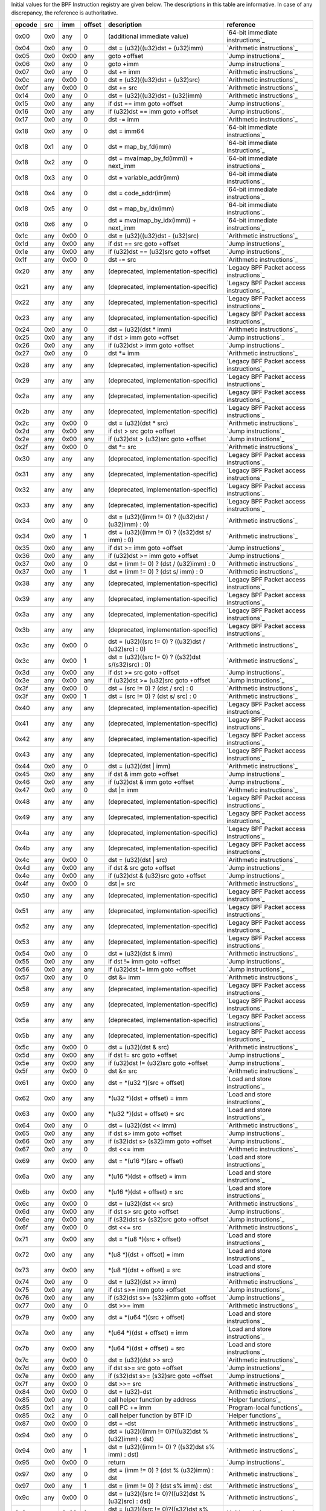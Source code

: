 Initial values for the BPF Instruction registry are given below.
The descriptions in this table are informative. In case of any discrepancy, the reference
is authoritative.

======  ===  ====  ======  ===================================================  ========================================
opcode  src  imm   offset  description                                          reference
======  ===  ====  ======  ===================================================  ========================================
0x00    0x0  any   0       (additional immediate value)                         `64-bit immediate instructions`_
0x04    0x0  any   0       dst = (u32)((u32)dst + (u32)imm)                     `Arithmetic instructions`_
0x05    0x0  0x00  any     goto +offset                                         `Jump instructions`_
0x06    0x0  any   0       goto +imm                                            `Jump instructions`_
0x07    0x0  any   0       dst += imm                                           `Arithmetic instructions`_
0x0c    any  0x00  0       dst = (u32)((u32)dst + (u32)src)                     `Arithmetic instructions`_
0x0f    any  0x00  0       dst += src                                           `Arithmetic instructions`_
0x14    0x0  any   0       dst = (u32)((u32)dst - (u32)imm)                     `Arithmetic instructions`_
0x15    0x0  any   any     if dst == imm goto +offset                           `Jump instructions`_
0x16    0x0  any   any     if (u32)dst == imm goto +offset                      `Jump instructions`_
0x17    0x0  any   0       dst -= imm                                           `Arithmetic instructions`_
0x18    0x0  any   0       dst = imm64                                          `64-bit immediate instructions`_
0x18    0x1  any   0       dst = map_by_fd(imm)                                 `64-bit immediate instructions`_
0x18    0x2  any   0       dst = mva(map_by_fd(imm)) + next_imm                 `64-bit immediate instructions`_
0x18    0x3  any   0       dst = variable_addr(imm)                             `64-bit immediate instructions`_
0x18    0x4  any   0       dst = code_addr(imm)                                 `64-bit immediate instructions`_
0x18    0x5  any   0       dst = map_by_idx(imm)                                `64-bit immediate instructions`_
0x18    0x6  any   0       dst = mva(map_by_idx(imm)) + next_imm                `64-bit immediate instructions`_
0x1c    any  0x00  0       dst = (u32)((u32)dst - (u32)src)                     `Arithmetic instructions`_
0x1d    any  0x00  any     if dst == src goto +offset                           `Jump instructions`_
0x1e    any  0x00  any     if (u32)dst == (u32)src goto +offset                 `Jump instructions`_
0x1f    any  0x00  0       dst -= src                                           `Arithmetic instructions`_
0x20    any  any   any     (deprecated, implementation-specific)                `Legacy BPF Packet access instructions`_
0x21    any  any   any     (deprecated, implementation-specific)                `Legacy BPF Packet access instructions`_
0x22    any  any   any     (deprecated, implementation-specific)                `Legacy BPF Packet access instructions`_
0x23    any  any   any     (deprecated, implementation-specific)                `Legacy BPF Packet access instructions`_
0x24    0x0  any   0       dst = (u32)(dst \* imm)                              `Arithmetic instructions`_
0x25    0x0  any   any     if dst > imm goto +offset                            `Jump instructions`_
0x26    0x0  any   any     if (u32)dst > imm goto +offset                       `Jump instructions`_
0x27    0x0  any   0       dst \*= imm                                          `Arithmetic instructions`_
0x28    any  any   any     (deprecated, implementation-specific)                `Legacy BPF Packet access instructions`_
0x29    any  any   any     (deprecated, implementation-specific)                `Legacy BPF Packet access instructions`_
0x2a    any  any   any     (deprecated, implementation-specific)                `Legacy BPF Packet access instructions`_
0x2b    any  any   any     (deprecated, implementation-specific)                `Legacy BPF Packet access instructions`_
0x2c    any  0x00  0       dst = (u32)(dst \* src)                              `Arithmetic instructions`_
0x2d    any  0x00  any     if dst > src goto +offset                            `Jump instructions`_
0x2e    any  0x00  any     if (u32)dst > (u32)src goto +offset                  `Jump instructions`_
0x2f    any  0x00  0       dst \*= src                                          `Arithmetic instructions`_
0x30    any  any   any     (deprecated, implementation-specific)                `Legacy BPF Packet access instructions`_
0x31    any  any   any     (deprecated, implementation-specific)                `Legacy BPF Packet access instructions`_
0x32    any  any   any     (deprecated, implementation-specific)                `Legacy BPF Packet access instructions`_
0x33    any  any   any     (deprecated, implementation-specific)                `Legacy BPF Packet access instructions`_
0x34    0x0  any   0       dst = (u32)((imm != 0) ? ((u32)dst / (u32)imm) : 0)  `Arithmetic instructions`_
0x34    0x0  any   1       dst = (u32)((imm != 0) ? ((s32)dst s/ imm) : 0)      `Arithmetic instructions`_
0x35    0x0  any   any     if dst >= imm goto +offset                           `Jump instructions`_
0x36    0x0  any   any     if (u32)dst >= imm goto +offset                      `Jump instructions`_
0x37    0x0  any   0       dst = (imm != 0) ? (dst / (u32)imm) : 0              `Arithmetic instructions`_
0x37    0x0  any   1       dst = (imm != 0) ? (dst s/ imm) : 0                  `Arithmetic instructions`_
0x38    any  any   any     (deprecated, implementation-specific)                `Legacy BPF Packet access instructions`_
0x39    any  any   any     (deprecated, implementation-specific)                `Legacy BPF Packet access instructions`_
0x3a    any  any   any     (deprecated, implementation-specific)                `Legacy BPF Packet access instructions`_
0x3b    any  any   any     (deprecated, implementation-specific)                `Legacy BPF Packet access instructions`_
0x3c    any  0x00  0       dst = (u32)((src != 0) ? ((u32)dst / (u32)src) : 0)  `Arithmetic instructions`_
0x3c    any  0x00  1       dst = (u32)((src != 0) ? ((s32)dst s/(s32)src) : 0)  `Arithmetic instructions`_
0x3d    any  0x00  any     if dst >= src goto +offset                           `Jump instructions`_
0x3e    any  0x00  any     if (u32)dst >= (u32)src goto +offset                 `Jump instructions`_
0x3f    any  0x00  0       dst = (src != 0) ? (dst / src) : 0                   `Arithmetic instructions`_
0x3f    any  0x00  1       dst = (src != 0) ? (dst s/ src) : 0                  `Arithmetic instructions`_
0x40    any  any   any     (deprecated, implementation-specific)                `Legacy BPF Packet access instructions`_
0x41    any  any   any     (deprecated, implementation-specific)                `Legacy BPF Packet access instructions`_
0x42    any  any   any     (deprecated, implementation-specific)                `Legacy BPF Packet access instructions`_
0x43    any  any   any     (deprecated, implementation-specific)                `Legacy BPF Packet access instructions`_
0x44    0x0  any   0       dst = (u32)(dst \| imm)                              `Arithmetic instructions`_
0x45    0x0  any   any     if dst & imm goto +offset                            `Jump instructions`_
0x46    0x0  any   any     if (u32)dst & imm goto +offset                       `Jump instructions`_
0x47    0x0  any   0       dst \|= imm                                          `Arithmetic instructions`_
0x48    any  any   any     (deprecated, implementation-specific)                `Legacy BPF Packet access instructions`_
0x49    any  any   any     (deprecated, implementation-specific)                `Legacy BPF Packet access instructions`_
0x4a    any  any   any     (deprecated, implementation-specific)                `Legacy BPF Packet access instructions`_
0x4b    any  any   any     (deprecated, implementation-specific)                `Legacy BPF Packet access instructions`_
0x4c    any  0x00  0       dst = (u32)(dst \| src)                              `Arithmetic instructions`_
0x4d    any  0x00  any     if dst & src goto +offset                            `Jump instructions`_
0x4e    any  0x00  any     if (u32)dst & (u32)src goto +offset                  `Jump instructions`_
0x4f    any  0x00  0       dst \|= src                                          `Arithmetic instructions`_
0x50    any  any   any     (deprecated, implementation-specific)                `Legacy BPF Packet access instructions`_
0x51    any  any   any     (deprecated, implementation-specific)                `Legacy BPF Packet access instructions`_
0x52    any  any   any     (deprecated, implementation-specific)                `Legacy BPF Packet access instructions`_
0x53    any  any   any     (deprecated, implementation-specific)                `Legacy BPF Packet access instructions`_
0x54    0x0  any   0       dst = (u32)(dst & imm)                               `Arithmetic instructions`_
0x55    0x0  any   any     if dst != imm goto +offset                           `Jump instructions`_
0x56    0x0  any   any     if (u32)dst != imm goto +offset                      `Jump instructions`_
0x57    0x0  any   0       dst &= imm                                           `Arithmetic instructions`_
0x58    any  any   any     (deprecated, implementation-specific)                `Legacy BPF Packet access instructions`_
0x59    any  any   any     (deprecated, implementation-specific)                `Legacy BPF Packet access instructions`_
0x5a    any  any   any     (deprecated, implementation-specific)                `Legacy BPF Packet access instructions`_
0x5b    any  any   any     (deprecated, implementation-specific)                `Legacy BPF Packet access instructions`_
0x5c    any  0x00  0       dst = (u32)(dst & src)                               `Arithmetic instructions`_
0x5d    any  0x00  any     if dst != src goto +offset                           `Jump instructions`_
0x5e    any  0x00  any     if (u32)dst != (u32)src goto +offset                 `Jump instructions`_
0x5f    any  0x00  0       dst &= src                                           `Arithmetic instructions`_
0x61    any  0x00  any     dst = \*(u32 \*)(src + offset)                       `Load and store instructions`_
0x62    0x0  any   any     \*(u32 \*)(dst + offset) = imm                       `Load and store instructions`_
0x63    any  0x00  any     \*(u32 \*)(dst + offset) = src                       `Load and store instructions`_
0x64    0x0  any   0       dst = (u32)(dst << imm)                              `Arithmetic instructions`_
0x65    0x0  any   any     if dst s> imm goto +offset                           `Jump instructions`_
0x66    0x0  any   any     if (s32)dst s> (s32)imm goto +offset                 `Jump instructions`_
0x67    0x0  any   0       dst <<= imm                                          `Arithmetic instructions`_
0x69    any  0x00  any     dst = \*(u16 \*)(src + offset)                       `Load and store instructions`_
0x6a    0x0  any   any     \*(u16 \*)(dst + offset) = imm                       `Load and store instructions`_
0x6b    any  0x00  any     \*(u16 \*)(dst + offset) = src                       `Load and store instructions`_
0x6c    any  0x00  0       dst = (u32)(dst << src)                              `Arithmetic instructions`_
0x6d    any  0x00  any     if dst s> src goto +offset                           `Jump instructions`_
0x6e    any  0x00  any     if (s32)dst s> (s32)src goto +offset                 `Jump instructions`_
0x6f    any  0x00  0       dst <<= src                                          `Arithmetic instructions`_
0x71    any  0x00  any     dst = \*(u8 \*)(src + offset)                        `Load and store instructions`_
0x72    0x0  any   any     \*(u8 \*)(dst + offset) = imm                        `Load and store instructions`_
0x73    any  0x00  any     \*(u8 \*)(dst + offset) = src                        `Load and store instructions`_
0x74    0x0  any   0       dst = (u32)(dst >> imm)                              `Arithmetic instructions`_
0x75    0x0  any   any     if dst s>= imm goto +offset                          `Jump instructions`_
0x76    0x0  any   any     if (s32)dst s>= (s32)imm goto +offset                `Jump instructions`_
0x77    0x0  any   0       dst >>= imm                                          `Arithmetic instructions`_
0x79    any  0x00  any     dst = \*(u64 \*)(src + offset)                       `Load and store instructions`_
0x7a    0x0  any   any     \*(u64 \*)(dst + offset) = imm                       `Load and store instructions`_
0x7b    any  0x00  any     \*(u64 \*)(dst + offset) = src                       `Load and store instructions`_
0x7c    any  0x00  0       dst = (u32)(dst >> src)                              `Arithmetic instructions`_
0x7d    any  0x00  any     if dst s>= src goto +offset                          `Jump instructions`_
0x7e    any  0x00  any     if (s32)dst s>= (s32)src goto +offset                `Jump instructions`_
0x7f    any  0x00  0       dst >>= src                                          `Arithmetic instructions`_
0x84    0x0  0x00  0       dst = (u32)-dst                                      `Arithmetic instructions`_
0x85    0x0  any   0       call helper function by address                      `Helper functions`_
0x85    0x1  any   0       call PC += imm                                       `Program-local functions`_
0x85    0x2  any   0       call helper function by BTF ID                       `Helper functions`_
0x87    0x0  0x00  0       dst = -dst                                           `Arithmetic instructions`_
0x94    0x0  any   0       dst = (u32)((imm != 0)?((u32)dst % (u32)imm) : dst)  `Arithmetic instructions`_
0x94    0x0  any   1       dst = (u32)((imm != 0) ? ((s32)dst s% imm) : dst)    `Arithmetic instructions`_
0x95    0x0  0x00  0       return                                               `Jump instructions`_
0x97    0x0  any   0       dst = (imm != 0) ? (dst % (u32)imm) : dst            `Arithmetic instructions`_
0x97    0x0  any   1       dst = (imm != 0) ? (dst s% imm) : dst                `Arithmetic instructions`_
0x9c    any  0x00  0       dst = (u32)((src != 0)?((u32)dst % (u32)src) : dst)  `Arithmetic instructions`_
0x9c    any  0x00  1       dst = (u32)((src != 0)?((s32)dst s% (s32)src) :dst)  `Arithmetic instructions`_
0x9f    any  0x00  0       dst = (src != 0) ? (dst % src) : dst                 `Arithmetic instructions`_
0x9f    any  0x00  1       dst = (src != 0) ? (dst s% src) : dst                `Arithmetic instructions`_
0xa4    0x0  any   0       dst = (u32)(dst ^ imm)                               `Arithmetic instructions`_
0xa5    0x0  any   any     if dst < imm goto +offset                            `Jump instructions`_
0xa6    0x0  any   any     if (u32)dst < imm goto +offset                       `Jump instructions`_
0xa7    0x0  any   0       dst ^= imm                                           `Arithmetic instructions`_
0xac    any  0x00  0       dst = (u32)(dst ^ src)                               `Arithmetic instructions`_
0xad    any  0x00  any     if dst < src goto +offset                            `Jump instructions`_
0xae    any  0x00  any     if (u32)dst < (u32)src goto +offset                  `Jump instructions`_
0xaf    any  0x00  0       dst ^= src                                           `Arithmetic instructions`_
0xb4    0x0  any   0       dst = (u32) imm                                      `Arithmetic instructions`_
0xb4    0x0  any   8       dst = (u32) (s32) (s8) imm                           `Arithmetic instructions`_
0xb4    0x0  any   16      dst = (u32) (s32) (s16) imm                          `Arithmetic instructions`_
0xb5    0x0  any   any     if dst <= imm goto +offset                           `Jump instructions`_
0xb6    0x0  any   any     if (u32)dst <= imm goto +offset                      `Jump instructions`_
0xb7    0x0  any   0       dst = imm                                            `Arithmetic instructions`_
0xb7    0x0  any   8       dst = (s64) (s8) imm                                 `Arithmetic instructions`_
0xb7    0x0  any   16      dst = (s64) (s16) imm                                `Arithmetic instructions`_
0xb7    0x0  any   32      dst = (s64) (s32) imm                                `Arithmetic instructions`_
0xbc    any  0x00  0       dst = (u32) src                                      `Arithmetic instructions`_
0xbc    any  0x00  8       dst = (u32) (s32) (s8) src                           `Arithmetic instructions`_
0xbc    any  0x00  16      dst = (u32) (s32) (s16) src                          `Arithmetic instructions`_
0xbd    any  0x00  any     if dst <= src goto +offset                           `Jump instructions`_
0xbe    any  0x00  any     if (u32)dst <= (u32)src goto +offset                 `Jump instructions`_
0xbf    any  0x00  0       dst = src                                            `Arithmetic instructions`_
0xbf    any  0x00  8       dst = (s64) (s8) src                                 `Arithmetic instructions`_
0xbf    any  0x00  16      dst = (s64) (s16) src                                `Arithmetic instructions`_
0xbf    any  0x00  32      dst = (s64) (s32) src                                `Arithmetic instructions`_
0xc3    any  0x00  any     lock \*(u32 \*)(dst + offset) += src                 `Atomic operations`_
0xc3    any  0x01  any     | lock                                               `Atomic operations`_
                           | \*(u32 \*)(dst + offset) += src
                           | src = \*(u32 \*)(dst + offset)
0xc3    any  0x40  any     lock \*(u32 \*)(dst + offset) \|= src                `Atomic operations`_
0xc3    any  0x41  any     | lock                                               `Atomic operations`_
                           | \*(u32 \*)(dst + offset) \|= src
                           | src = \*(u32 \*)(dst + offset)
0xc3    any  0x50  any     lock \*(u32 \*)(dst + offset) &= src                 `Atomic operations`_
0xc3    any  0x51  any     | lock                                               `Atomic operations`_
                           | \*(u32 \*)(dst + offset) &= src
                           | src = \*(u32 \*)(dst + offset)
0xc3    any  0xa0  any     lock \*(u32 \*)(dst + offset) ^= src                 `Atomic operations`_
0xc3    any  0xa1  any     | lock                                               `Atomic operations`_
                           | \*(u32 \*)(dst + offset) ^= src
                           | src = \*(u32 \*)(dst + offset)
0xc3    any  0xe1  any     | lock                                               `Atomic operations`_
                           | temp = \*(u32 \*)(dst + offset)
                           | \*(u32 \*)(dst + offset) = src
                           | src = temp
0xc3    any  0xf1  any     | lock                                               `Atomic operations`_
                           | temp = \*(u32 \*)(dst + offset)
                           | if \*(u32)(dst + offset) == R0
                           |    \*(u32)(dst + offset) = src
                           | R0 = temp
0xc4    0x0  any   0       dst = (u32)(dst s>> imm)                             `Arithmetic instructions`_
0xc5    0x0  any   any     if dst s< imm goto +offset                           `Jump instructions`_
0xc6    0x0  any   any     if (s32)dst s< (s32)imm goto +offset                 `Jump instructions`_
0xc7    0x0  any   0       dst s>>= imm                                         `Arithmetic instructions`_
0xcc    any  0x00  0       dst = (u32)(dst s>> src)                             `Arithmetic instructions`_
0xcd    any  0x00  any     if dst s< src goto +offset                           `Jump instructions`_
0xce    any  0x00  any     if (s32)dst s< (s32)src goto +offset                 `Jump instructions`_
0xcf    any  0x00  0       dst s>>= src                                         `Arithmetic instructions`_
0xd4    0x0  0x10  0       dst = htole16(dst)                                   `Byte swap instructions`_
0xd4    0x0  0x20  0       dst = htole32(dst)                                   `Byte swap instructions`_
0xd4    0x0  0x40  0       dst = htole64(dst)                                   `Byte swap instructions`_
0xd5    0x0  any   any     if dst s<= imm goto +offset                          `Jump instructions`_
0xd6    0x0  any   any     if (s32)dst s<= (s32)imm goto +offset                `Jump instructions`_
0xd7    0x0  0x10  0       dst = bswap16(dst)                                   `Byte swap instructions`_
0xd7    0x0  0x20  0       dst = bswap32(dst)                                   `Byte swap instructions`_
0xd7    0x0  0x40  0       dst = bswap64(dst)                                   `Byte swap instructions`_
0xdb    any  0x00  any     lock \*(u64 \*)(dst + offset) += src                 `Atomic operations`_
0xdb    any  0x01  any     | lock                                               `Atomic operations`_
                           | \*(u64 \*)(dst + offset) += src
                           | src = \*(u64 \*)(dst + offset)
0xdb    any  0x40  any     lock \*(u64 \*)(dst + offset) \|= src                `Atomic operations`_
0xdb    any  0x41  any     | lock                                               `Atomic operations`_
                           | \*(u64 \*)(dst + offset) \|= src
                           | src = \*(u64 \*)(dst + offset)
0xdb    any  0x50  any     lock \*(u64 \*)(dst + offset) &= src                 `Atomic operations`_
0xdb    any  0x51  any     | lock                                               `Atomic operations`_
                           | \*(u64 \*)(dst + offset) &= src
                           | src = \*(u64 \*)(dst + offset)
0xdb    any  0xa0  any     lock \*(u64 \*)(dst + offset) ^= src                 `Atomic operations`_
0xdb    any  0xa1  any     | lock                                               `Atomic operations`_
                           | \*(u64 \*)(dst + offset) ^= src
                           | src = \*(u64 \*)(dst + offset)
0xdb    any  0xe1  any     | lock                                               `Atomic operations`_
                           | temp = \*(u64 \*)(dst + offset)
                           | \*(u64 \*)(dst + offset) = src
                           | src = temp
0xdb    any  0xf1  any     | lock                                               `Atomic operations`_
                           | temp = \*(u64 \*)(dst + offset)
                           | if \*(u64)(dst + offset) == R0
                           |    \*(u64)(dst + offset) = src
                           | R0 = temp
0xdc    0x0  0x10  0       dst = htobe16(dst)                                   `Byte swap instructions`_
0xdc    0x0  0x20  0       dst = htobe32(dst)                                   `Byte swap instructions`_
0xdc    0x0  0x40  0       dst = htobe64(dst)                                   `Byte swap instructions`_
0xdd    any  0x00  any     if dst s<= src goto +offset                          `Jump instructions`_
0xde    any  0x00  any     if (s32)dst s<= (s32)src goto +offset                `Jump instructions`_
======  ===  ====  ======  ===================================================  ========================================
